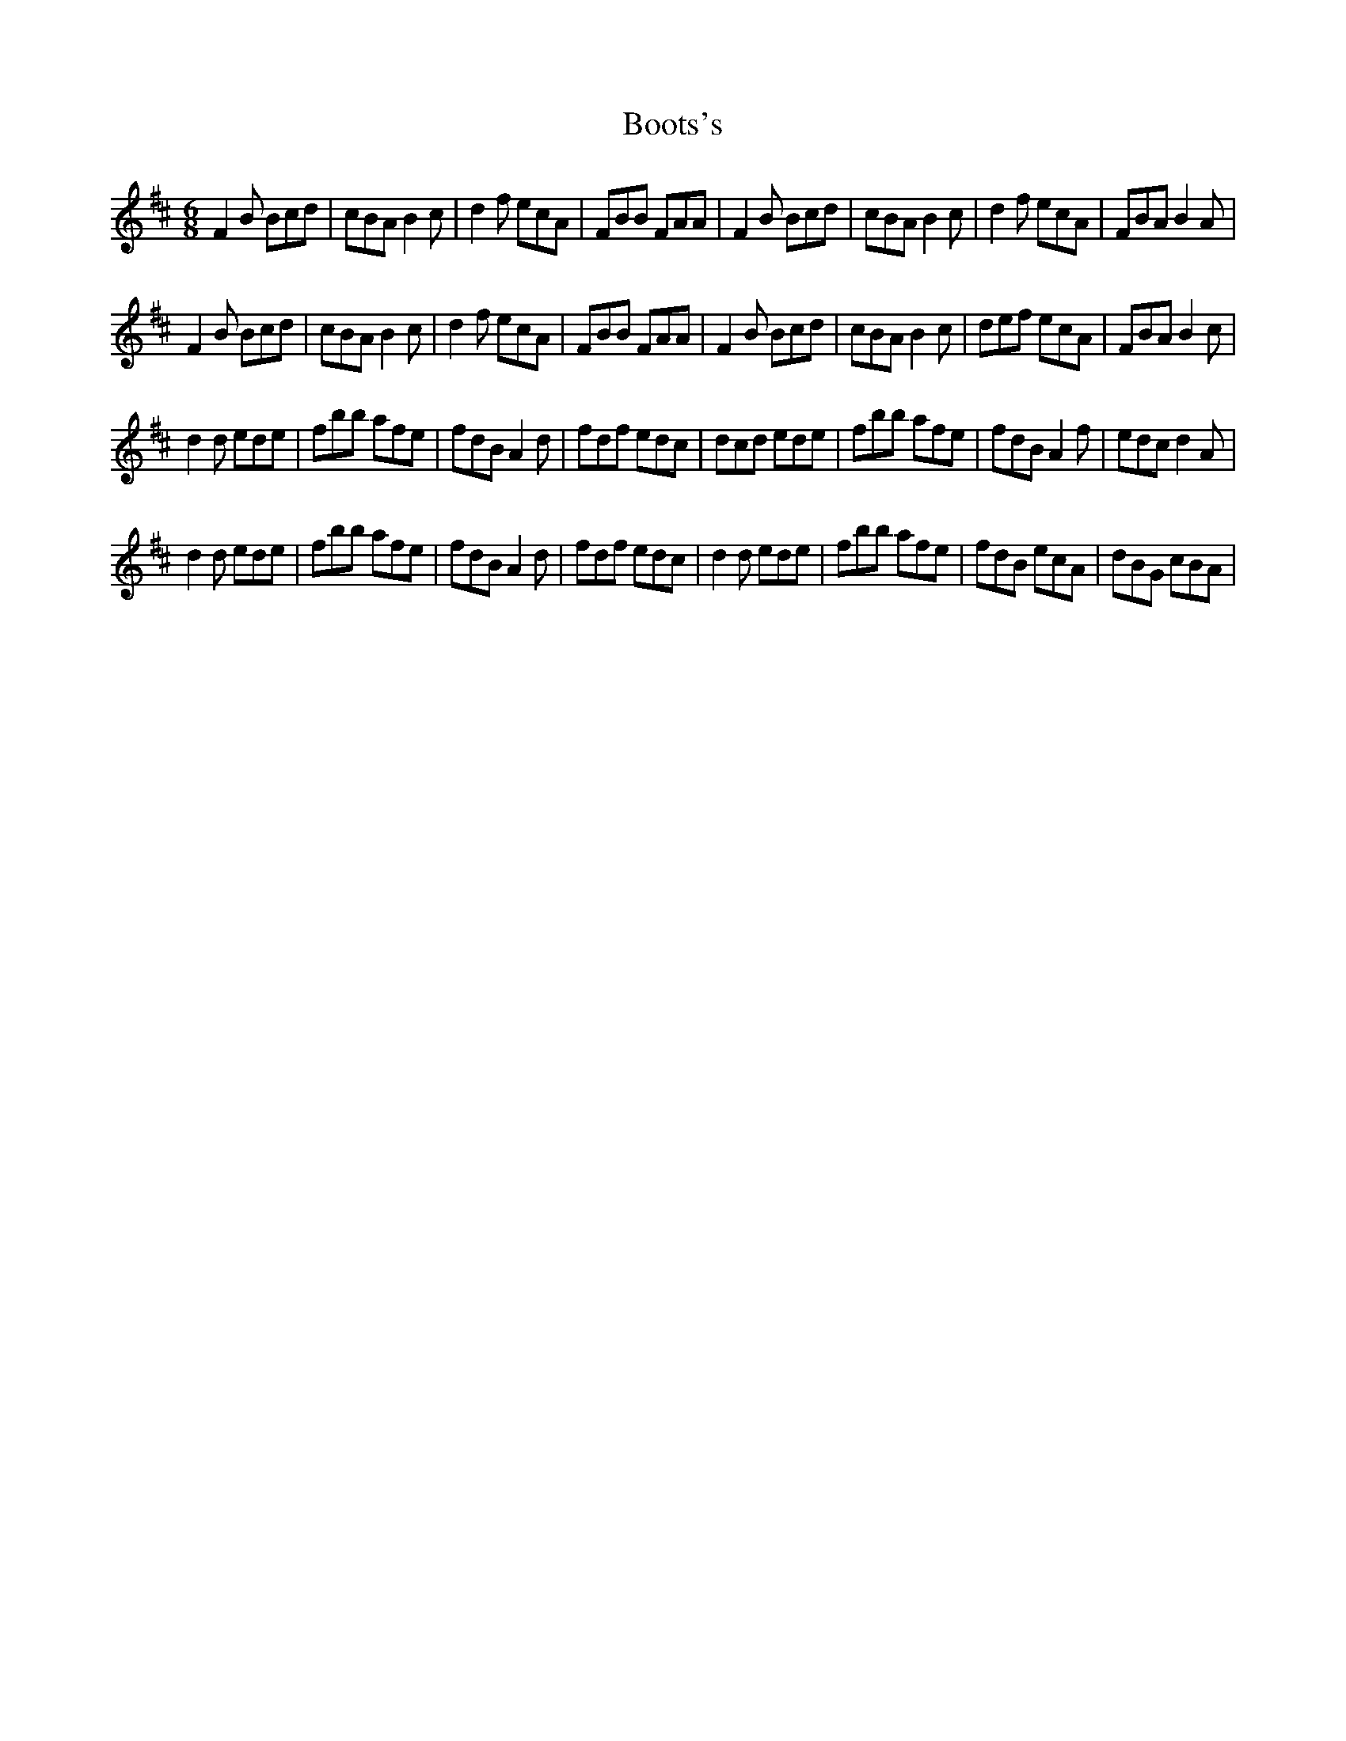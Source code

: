 X: 4523
T: Boots's
R: jig
M: 6/8
K: Bminor
F2B Bcd|cBA B2c|d2f ecA|FBB FAA|F2B Bcd|cBA B2c|d2f ecA|FBA B2A|
F2B Bcd|cBA B2c|d2f ecA|FBB FAA|F2B Bcd|cBA B2c|def ecA|FBA B2c|
d2d ede|fbb afe|fdB A2d|fdf edc|dcd ede|fbb afe|fdB A2f|edc d2A|
d2d ede|fbb afe|fdB A2d|fdf edc|d2d ede|fbb afe|fdB ecA|dBG cBA|

